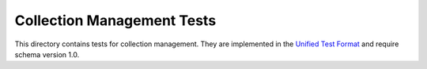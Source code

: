 ===========================
Collection Management Tests
===========================

This directory contains tests for collection management. They are implemented
in the `Unified Test Format <../../unified-test-format/unified-test-format.rst>`__
and require schema version 1.0.
